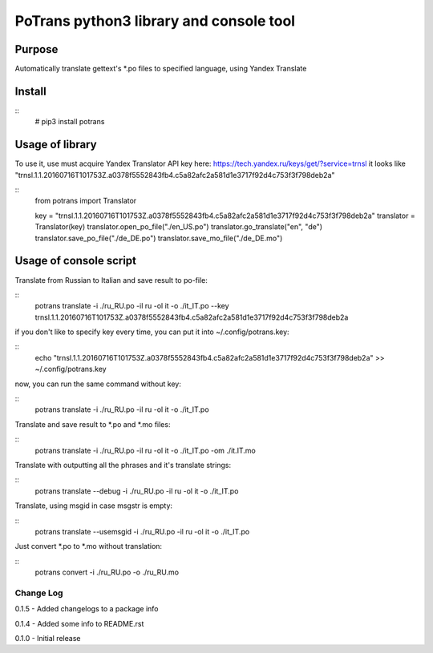 ========================================
PoTrans python3 library and console tool
========================================

Purpose
-------

Automatically translate gettext's *.po files to specified language, using Yandex Translate

Install
-------

::
    # pip3 install potrans


Usage of library
----------------

To use it, use must acquire Yandex Translator API key here: https://tech.yandex.ru/keys/get/?service=trnsl
it looks like "trnsl.1.1.20160716T101753Z.a0378f5552843fb4.c5a82afc2a581d1e3717f92d4c753f3f798deb2a"

::
    from potrans import Translator

    key = "trnsl.1.1.20160716T101753Z.a0378f5552843fb4.c5a82afc2a581d1e3717f92d4c753f3f798deb2a"
    translator = Translator(key)
    translator.open_po_file("./en_US.po")
    translator.go_translate("en", "de")
    translator.save_po_file("./de_DE.po")
    translator.save_mo_file("./de_DE.mo")

Usage of console script
-----------------------

Translate from Russian to Italian and save result to po-file:

::
    potrans translate -i ./ru_RU.po -il ru -ol it -o ./it_IT.po --key trnsl.1.1.20160716T101753Z.a0378f5552843fb4.c5a82afc2a581d1e3717f92d4c753f3f798deb2a

if you don't like to specify key every time, you can put it into ~/.config/potrans.key:

::
    echo "trnsl.1.1.20160716T101753Z.a0378f5552843fb4.c5a82afc2a581d1e3717f92d4c753f3f798deb2a" >> ~/.config/potrans.key

now, you can run the same command without key:

::
    potrans translate -i ./ru_RU.po -il ru -ol it -o ./it_IT.po

Translate and save result to *.po and *.mo files:

::
    potrans translate -i ./ru_RU.po -il ru -ol it -o ./it_IT.po -om ./it.IT.mo

Translate with outputting all the phrases and it's translate strings:

::
    potrans translate --debug -i ./ru_RU.po -il ru -ol it -o ./it_IT.po

Translate, using msgid in case msgstr is empty:

::
    potrans translate --usemsgid -i ./ru_RU.po -il ru -ol it -o ./it_IT.po

Just convert *.po to *.mo without translation:

::
    potrans convert -i ./ru_RU.po -o ./ru_RU.mo


Change Log
==========

0.1.5 - Added changelogs to a package info

0.1.4 - Added some info to README.rst

0.1.0 - Initial release


